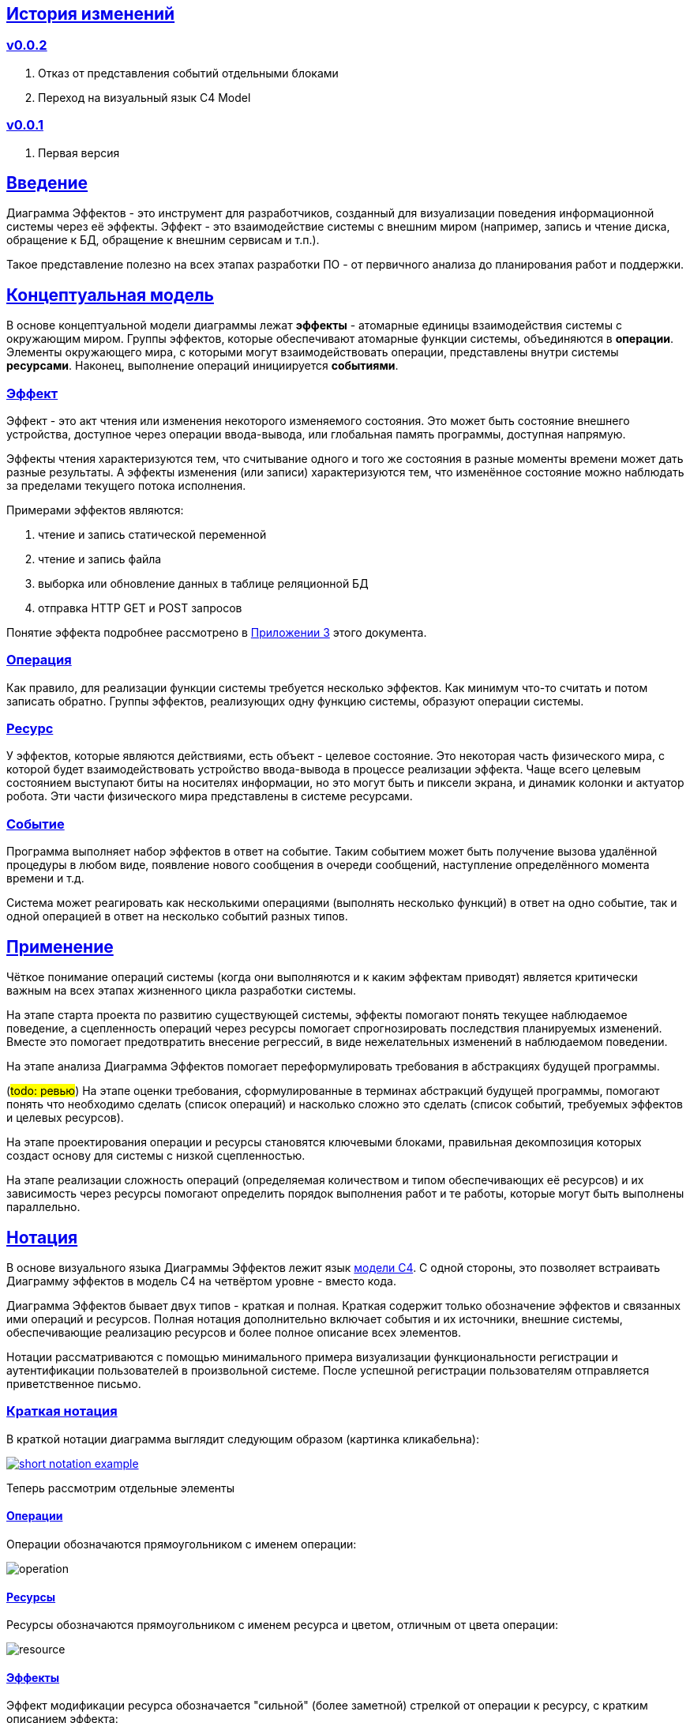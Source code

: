 :rouge-theme: github
:icons: font
:sectlinks:

== История изменений

=== v0.0.2

. Отказ от представления событий отдельными блоками
. Переход на визуальный язык C4 Model

=== v0.0.1

. Первая версия

== Введение

Диаграмма Эффектов - это инструмент для разработчиков, созданный для визуализации поведения информационной системы через её эффекты.
Эффект - это взаимодействие системы с внешним миром (например, запись и чтение диска, обращение к БД, обращение к внешним сервисам и т.п.).

Такое представление полезно на всех этапах разработки ПО - от первичного анализа до планирования работ и поддержки.

== Концептуальная модель

В основе концептуальной модели диаграммы лежат *эффекты* - атомарные единицы взаимодействия системы с окружающим миром.
Группы эффектов, которые обеспечивают атомарные функции системы, объединяются в *операции*.
Элементы окружающего мира, с которыми могут взаимодействовать операции, представлены внутри системы *ресурсами*.
Наконец, выполнение операций инициируется *событиями*.

=== Эффект

Эффект - это акт чтения или изменения некоторого изменяемого состояния.
Это может быть состояние внешнего устройства, доступное через операции ввода-вывода, или глобальная память программы, доступная напрямую.

Эффекты чтения характеризуются тем, что считывание одного и того же состояния в разные моменты времени может дать разные результаты.
А эффекты изменения (или записи) характеризуются тем, что изменённое состояние можно наблюдать за пределами текущего потока исполнения.

Примерами эффектов являются:

. чтение и запись статической переменной
. чтение и запись файла
. выборка или обновление данных в таблице реляционной БД
. отправка HTTP GET и POST запросов

Понятие эффекта подробнее рассмотрено в <<Приложение 3. Философия эффекта,Приложении 3>> этого документа.

=== Операция

Как правило, для реализации функции системы требуется несколько эффектов.
Как минимум что-то считать и потом записать обратно.
Группы эффектов, реализующих одну функцию системы, образуют операции системы.

=== Ресурс

У эффектов, которые являются действиями, есть объект - целевое состояние.
Это некоторая часть физического мира, с которой будет взаимодействовать устройство ввода-вывода в процессе реализации эффекта.
Чаще всего целевым состоянием выступают биты на носителях информации, но это могут быть и пиксели экрана, и динамик колонки и актуатор робота.
Эти части физического мира представлены в системе ресурсами.

=== Событие

Программа выполняет набор эффектов в ответ на событие.
Таким событием может быть получение вызова удалённой процедуры в любом виде, появление нового сообщения в очереди сообщений, наступление определённого момента времени и т.д.

Система может реагировать как несколькими операциями (выполнять несколько функций) в ответ на одно событие, так и одной операцией в ответ на несколько событий разных типов.

== Применение

Чёткое понимание операций системы (когда они выполняются и к каким эффектам приводят) является критически важным на всех этапах жизненного цикла разработки системы.

На этапе старта проекта по развитию существующей системы, эффекты помогают понять текущее наблюдаемое поведение, а сцепленность операций через ресурсы помогает спрогнозировать последствия планируемых изменений.
Вместе это помогает предотвратить внесение регрессий, в виде нежелательных изменений в наблюдаемом поведении.

На этапе анализа Диаграмма Эффектов помогает переформулировать требования в абстракциях будущей программы.

(#todo: ревью#)
На этапе оценки требования, сформулированные в терминах абстракций будущей программы, помогают понять что необходимо сделать (список операций) и насколько сложно это сделать (список событий, требуемых эффектов и целевых ресурсов).

На этапе проектирования операции и ресурсы становятся ключевыми блоками, правильная декомпозиция которых создаст основу для системы с низкой сцепленностью.

На этапе реализации сложность операций (определяемая количеством и типом обеспечивающих её ресурсов) и их зависимость через ресурсы помогают определить порядок выполнения работ и те работы, которые могут быть выполнены параллельно.

== Нотация

В основе визуального языка Диаграммы Эффектов лежит язык https://c4model.com/[модели C4].
С одной стороны, это позволяет встраивать Диаграмму эффектов в модель C4 на четвёртом уровне - вместо кода.

Диаграмма Эффектов бывает двух типов - краткая и полная.
Краткая содержит только обозначение эффектов и связанных ими операций и ресурсов.
Полная нотация дополнительно включает события и их источники, внешние системы, обеспечивающие реализацию ресурсов и более полное описание всех элементов.

Нотации рассматриваются с помощью минимального примера визуализации функциональности регистрации и аутентификации пользователей в произвольной системе.
После успешной регистрации пользователям отправляется приветственное письмо.

=== Краткая нотация

В краткой нотации диаграмма выглядит следующим образом (картинка кликабельна):

image::short-notation-example.png[link={imagesdir}/short-notation-example.png]

Теперь рассмотрим отдельные элементы

==== Операции

Операции обозначаются прямоугольником с именем операции:

image::operation.png[]

==== Ресурсы

Ресурсы обозначаются прямоугольником с именем ресурса и цветом, отличным от цвета операции:

image::resource.png[]

==== Эффекты

Эффект модификации ресурса обозначается "сильной" (более заметной) стрелкой от операции к ресурсу, с кратким описанием эффекта:

image::operation-resource-rw.png[]

Эффект чтения ресурса обозначается стрелкой от ресурса к операции, с кратким описанием считываемых данных:

image::operation-resource-ro.png[]

==== Эффекты косвенного вызова операций

Для эффектов косвенного вызова операций вследствие взаимодействия с ресурсами определён особый вид стрелок.
Как правило, эти эффекты реализуются через ресурсы всевозможных шин событий и связанные с ними операции-обработчики.
Такие связи отображаются прерывистой стрелкой того же стиля, что и стрелка эффекта записи с кратким описанием связи:

image::resource-operation-rw.png[]

==== Примечания

На диаграмму можно помещать заметки и примечания, используя любую удобную нотацию.
Рекомендуемой нотацией примечаний явлется "лист" с загнутым углом, связанный прерывистой линией с комментируемым элементом.

image::note.png[]

Это все элементы, составляющие ядро Диаграммы Эффектов.

=== Полная нотация

Теперь рассмотрим ту же функциональность, описанную в полной нотации:

image::full-notation-example.png[link={imagesdir}/full-notation-example.png]

В полной нотации появляются:

. события
. описание операций и ресурсов в формате модели C4
. границы контейнера из C4.
  Обозначает границы процесса - всё, что находится внутри этих границ выполняется в памяти визуализируемого приложения
. внешние системы, базы данных и компоненты из C4.
  Внешние системы могут быть как источником события, так и средством реализации ресурса

Расширять состав диаграммы можно постепенно, добавляя только те элементы, которые помогают в решении текущей задачи.

==== События

В полной нотации события обозначаются стрелкой от внешней системы к операции с кругом на стартовом конце и описанием в формате C4.
Но в промежуточной версии, внешнюю систему можно опустить и "подвесить" стрелку:

image::event-operation.png[]

==== Описания

Блоки операций и ресурсов можно дополнить типом, способом реализации и описанием:

image::descriptions.png[]

==== Внешние системы

Элементы, обозначающие границы системы и внешние системы полностью соответствуют нотации C4:

. Границы системы отображаются прерывистым прямоугольником приглушённого цвета и подписью с именем контейнера
. Управляемые внешние системы и базы данных обозначаются прямоугольником и символом "База Данных"
. Неуправляемые внешние системы и компоненты обозначаются приглушёнными прямоугольниками
. Неуправляемые базы данных обозначаются приглушённым символом "База Данных"

Внешние системы связываются с операциями посредством событий:

image::event-sources.png[]

Ресурсы связываются с внешними системами посредством стрелок с описанием:

image::resource-impls.png[]

Ресурс может быть связан со сторонним компонентом, работающем в том же процессе:

image::resource-component.png[]

Здесь приведена связь ресурса с эффектом вызова операции системы.
В случае же если ресурс не обладает таким эффектом, то он соединяется со сторонним компонентом обычной стрелкой.

---

Выбор нотации зависит от решаемой задачи.
Если требуется быстро разбить систему на модули, или спланировать модификацию сложной или незнакомой операции - можно обойтись краткой нотацией.
Если требуется оценить проект для работы за фиксированную цену - лучше использовать полную нотацию, чтобы минимизировать вероятность "потери" существенных деталей.

Ещё два критерия выбора нотации - срок жизни диаграммы и размер целевой аудитории диаграммы.
Если планируемые срок жизни и аудитория диаграммы ограничиваются временем построения/анализа и автором, то можно использовать краткую нотацию.
Если же планируется использование диаграммы спустя длительный срок после создания или публикация Диаграммы для ознакомления без руководства автора - по меньшей мере стоит добавить события и описания ресурсов и операций.

== Приложение 1. Инструментарий

Благодаря базированию на визуальном языке модели C4, для построения Диаграммы эффектов можно использовать https://c4model.com/#Tooling[любой инструмент с поддержкой C4].

== Приложение 2. Реализация концептуальной модели в коде

Все элементы, описанные в концептуальной модели, транслируются непосредственно в код: события и операции - в методы, ресурсы - в классы, эффекты - в вызовы методов.

Операции всегда транслируются в методы классов слоя сервисов приложения - методы, определяющие публичный интерфейс модуля.
При реализации этих методов желательно сохранить очевидность эффектов выполнения операции, присущую диаграмме - методы должны содержать в себе столько же вызовов "эффективных" методов, сколько стрелок у соответсвующей операции на диаграмме.

Ресурсы превращаются в структуру данных и коллекцию методов работы с ней - классы Spring Data агрегата и репозитория, классы события и ApplicationEventPublisher-а (или обёртки вокруг него), классы REST API модели и клиента и т.п.
В контексте бэкэндов информационных систем, самыми распространёнными видами ресурсов являются:

. любые постоянные коллекции данных - таблицы в реляционной СУБД, коллекции в документной СУБД и т.д.
. REST API внешних сервисов
. любые очереди сообщений/шины событий
. изменяемые структуры данных, доступные через глобальные переменные

События превращаются в методы, передаваемые фреймворку для последующего вызова - метод Spring-ового RestController-а, Swing-овый EventListener, реализация Runnable для таймера и т.д.
Если говорить о бакэндах информационных систем, то самыми распространёнными видами событий являются:

. Получение запроса по сети (@RestController + @*Mapping в случае разработки на Spring).
  Сейчас популярностью пользуется протокол запросов в REST-стиле, но SOAP, gRPC, CORBA и т.п. так же попадают в эту категорию.
. Появление сообщения в очереди (@JmsListener).
. Доменное событие или событие приложения (@EventListener)
. Наступление определённого момента времени (@Scheduled).
  Два основных типа таких событий:
.. наступление заранее известного момента времени (например, полуночи вторника)
.. истечение определённого времени с момента в прошлом (например, истечение суток с момента создания предыдущего бэкапа).

== Приложение 3. Философия эффекта

Эффект в программировании это всегда *действие* по изменению состояния какого-то транзистора.
В эффекте чтения состояние транзистора памяти внешнего устройства через несколько промежуточных этапов попадает в регистр процессора (который является группой транзисторов).

В эффекте записи, наоборот, состояние регистра процессора переносится в транзистор внешнего устройства.
На этом эффект может быть завершён, в случае жёсткого диска, либо это состояние может быть "аналогизировано" - превращено в физический процесс (например, световую волну или движение ноги робота).
Так эффект работы программы становится наблюдаемым поведением.

Вообще "неэффектов" не существует - любое действие в программе выражается в изменении состояния транзисторов.
В https://ru.wikipedia.org/wiki/%D0%90%D1%80%D1%85%D0%B8%D1%82%D0%B5%D0%BA%D1%82%D1%83%D1%80%D0%B0_%D1%84%D0%BE%D0%BD_%D0%9D%D0%B5%D0%B9%D0%BC%D0%B0%D0%BD%D0%B0[фон Нейманавской архитектуре], по крайней мере.

При этом существует функциональная парадигма программирования, которая характеризуется акцентом на функциях без эффектов.
Но в современном компьютере даже идеально чистая вызывающая функция записывает данные в память, выделенную для стэка, и ожидает, что идеально чистая вызываемая функция их считает, а потом запишет свой результат.

Я ни разу не встречал формального определения того, что считается эффектом, а что "неэффектом".
Но, по-видимому, общепринятое мнение таково, что изменение регистра процессора и стэка программы эффектами не считается, а любые изменения начиная с кучи программы и далее - считаются.
То есть разница между эффектом и "неэффектом" в области видимости.
Или, другими словами, в количестве наблюдателей поведения.

Высокоуровневый эффект может проходить через несколько этапов переноса, посредством чтения и записи.
Например, эффект "Отправить пуш уведомление" пройдёт такой путь: сначала информация переносится через кэши из процессора в память программы, потом в память ОС, потом в память сетевой карты, потом через память нескольких роутеров и серверов в память сетевой карты другого компьютера (смартфона), там обратно в память программы, а оттуда, опять же через несколько слоёв, в память экрана, где состояние транзистора "аналогизиурется" в свечение пикселей в "шторке" смартфона.
И где-то попутно этот эффект заодно осядет на транзисторах диска БД пуш-сервиса.

